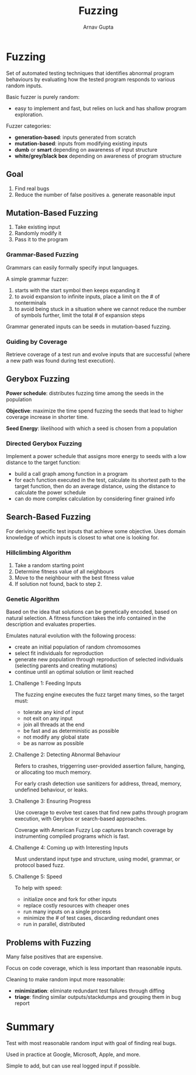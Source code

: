 #+title: Fuzzing
#+author: Arnav Gupta
#+LATEX_HEADER: \usepackage{parskip, darkmode}
#+LATEX_HEADER: \enabledarkmode

* Fuzzing
Set of automated testing techniques that identifies abnormal program behaviours by
evaluating how the tested program responds to various random inputs.

Basic fuzzer is purely random:
- easy to implement and fast, but relies on luck and has shallow program exploration.

Fuzzer categories:
- *generation-based*: inputs generated from scratch
- *mutation-based*: inputs from modifying existing inputs
- *dumb* or *smart* depending on awareness of input structure
- *white/grey/black box* depending on awareness of program structure

** Goal
1. Find real bugs
2. Reduce the number of false positives
   a. generate reasonable input

** Mutation-Based Fuzzing
1. Take existing input
2. Randomly modify it
3. Pass it to the program

*** Grammar-Based Fuzzing
Grammars can easily formally specify input languages.

A simple grammar fuzzer:
1. starts with the start symbol then keeps expanding it
2. to avoid expansion to infinite inputs, place a limit on the # of nonterminals
3. to avoid being stuck in a situation where we cannot reduce the number of symbols
   further, limit the total # of expansion steps

Grammar generated inputs can be seeds in mutation-based fuzzing.

*** Guiding by Coverage
Retrieve coverage of a test run and evolve inputs that are successful (where a new
path was found during test execution).

** Gerybox Fuzzing
*Power schedule*: distributes fuzzing time among the seeds in the population

*Objective*: maximize the time spend fuzzing the seeds that lead to higher coverage
increase in shorter time.

*Seed Energy*: likelihood with which a seed is chosen from a population

*** Directed Gerybox Fuzzing
Implement a power schedule that assigns more energy to seeds with a low distance
to the target function:
- build a call graph among function in a program
- for each function executed in the test, calculate its shortest path to the
  target function, then do an average distance, using the distance to calculate
  the power schedule
- can do more complex calculation by considering finer grained info


** Search-Based Fuzzing
For deriving specific test inputs that achieve some objective.
Uses domain knowledge of which inputs is closest to what one is looking for.

*** Hillclimbing Algorithm
1. Take a random starting point
2. Determine fitness value of all neighbours
3. Move to the neighbour with the best fitness value
4. If solution not found, back to step 2.

*** Genetic Algorithm
Based on the idea that solutions can be genetically encoded, based on natural
selection.
A fitness function takes the info contained in the description and evaluates
properties.

Emulates natural evolution with the following process:
- create an initial population of random chromosomes
- select fit individuals for reproduction
- generate new population through reproduction of selected individuals
  (selecting parents and creating mutations)
- continue until an optimal solution or limit reached

**** Challenge 1: Feeding Inputs
The fuzzing engine executes the fuzz target many times, so the target must:
- tolerate any kind of input
- not exit on any input
- join all threads at the end
- be fast and as deterministic as possible
- not modify any global state
- be as narrow as possible

**** Challenge 2: Detecting Abnormal Behaviour
Refers to crashes, triggerring user-provided assertion failure, hanging,
or allocating too much memory.

For early crash detection use sanitizers for address, thread, memory,
undefined behaviour, or leaks.

**** Challenge 3: Ensuring Progress
Use coverage to evolve test cases that find new paths through program
execution, with Gerybox or search-based approaches.

Coverage with American Fuzzy Lop captures branch coverage by
instrumenting compiled programs which is fast.

**** Challenge 4: Coming up with Interesting Inputs
Must understand input type and structure, using model, grammar, or
protocol based fuzz.

**** Challenge 5: Speed
To help with speed:
- initialize once and fork for other inputs
- replace costly resources with cheaper ones
- run many inputs on a single process
- minimize the # of test cases, discarding redundant ones
- run in parallel, distributed

** Problems with Fuzzing
Many false positives that are expensive.

Focus on code coverage, which is less important than reasonable inputs.

Cleaning to make random input more reasonable:
- *minimization*: eliminate redundant test failures through diffing
- *triage*: finding similar outputs/stackdumps and grouping them in bug report

* Summary
Test with most reasonable random input with goal of finding real bugs.

Used in practice at Google, Microsoft, Apple, and more.

Simple to add, but can use real logged input if possible.
